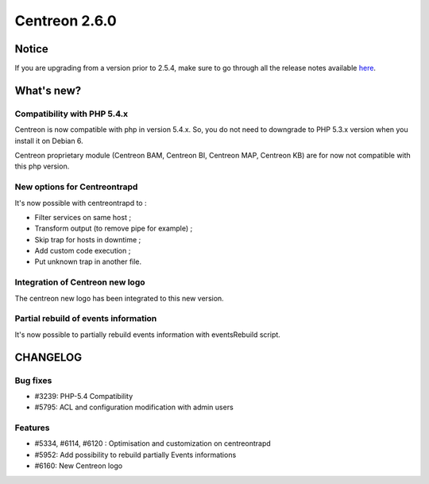==============
Centreon 2.6.0
==============


******
Notice
******
If you are upgrading from a version prior to 2.5.4, make sure to go through all the release notes available
`here <http://documentation.centreon.com/docs/centreon/en/latest/release_notes/index.html>`_.

***********
What's new?
***********

Compatibility with PHP 5.4.x
============================

Centreon is now compatible with php in version 5.4.x. So, you do not need to downgrade to PHP 5.3.x version when you install it on Debian 6.

Centreon proprietary module (Centreon BAM, Centreon BI, Centreon MAP, Centreon KB) are for now not compatible with this php version.


New options for Centreontrapd
=============================

It's now possible with centreontrapd to :

- Filter services on same host ;
- Transform output (to remove pipe for example) ;
- Skip trap for hosts in downtime ;
- Add custom code execution ;
- Put unknown trap in another file. 

Integration of Centreon new logo
================================

The centreon new logo has been integrated to this new version.


Partial rebuild of events information
=====================================

It's now possible to partially rebuild events information with eventsRebuild script.


*********
CHANGELOG
*********

Bug fixes
=========

- #3239: PHP-5.4 Compatibility
- #5795: ACL and configuration modification with admin users

Features
========

- #5334, #6114, #6120 : Optimisation and customization on centreontrapd
- #5952: Add possibility to rebuild partially Events informations
- #6160: New Centreon logo
